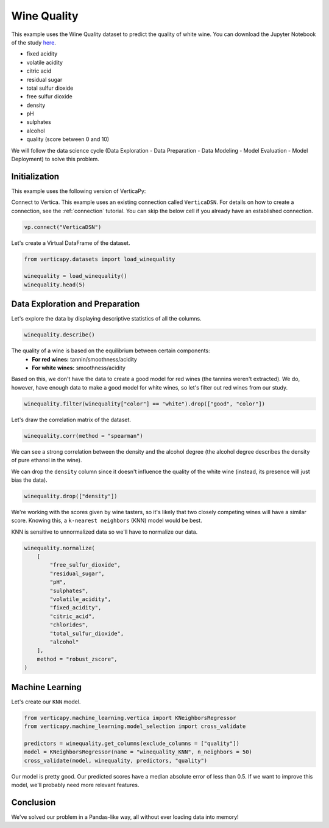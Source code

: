 .. _examples.learn.winequality:

Wine Quality
=============

This example uses the Wine Quality dataset to predict the quality of white wine. 
You can download the Jupyter Notebook of the study `here <https://github.com/vertica/VerticaPy/blob/master/examples/learn/winequality/winequality.ipynb>`_.

- fixed acidity
- volatile acidity
- citric acid
- residual sugar
- total sulfur dioxide
- free sulfur dioxide
- density
- pH
- sulphates
- alcohol
- quality (score between 0 and 10)

We will follow the data science cycle (Data Exploration - Data Preparation - Data Modeling - Model Evaluation - Model Deployment) to solve this problem.

Initialization
----------------

This example uses the following version of VerticaPy:

.. ipython:: python
    
    import verticapy as vp

    vp.__version__

Connect to Vertica. This example uses an existing connection called ``VerticaDSN``. 
For details on how to create a connection, see the :ref:`connection` tutorial.
You can skip the below cell if you already have an established connection.

.. code-block:: python
    
    vp.connect("VerticaDSN")

Let's create a Virtual DataFrame of the dataset.

.. code-block:: python

    from verticapy.datasets import load_winequality
    
    winequality = load_winequality()
    winequality.head(5)

.. ipython:: python
    :suppress:

    from verticapy.datasets import load_winequality
    winequality = load_winequality()
    res = winequality.head(5)
    html_file = open("SPHINX_DIRECTORY/figures/examples_winequality_table_head.html", "w")
    html_file.write(res._repr_html_())
    html_file.close()

.. raw:: html
    :file: SPHINX_DIRECTORY/figures/examples_winequality_table_head.html

Data Exploration and Preparation
----------------------------------

Let's explore the data by displaying descriptive statistics of all the columns.

.. code-block:: python

    winequality.describe()

.. ipython:: python
    :suppress:

    res = winequality.describe()
    html_file = open("SPHINX_DIRECTORY/figures/examples_winequality_table_describe.html", "w")
    html_file.write(res._repr_html_())
    html_file.close()

.. raw:: html
    :file: SPHINX_DIRECTORY/figures/examples_winequality_table_describe.html

The quality of a wine is based on the equilibrium between certain components:
 - **For red wines:** tannin/smoothness/acidity
 - **For white wines:** smoothness/acidity
 
Based on this, we don't have the data to create a good model for red wines (the tannins weren't extracted). 
We do, however, have enough data to make a good model for white wines, so let's filter out red wines from our study.

.. code-block:: python

    winequality.filter(winequality["color"] == "white").drop(["good", "color"])

.. ipython:: python
    :suppress:

    winequality.filter(winequality["color"] == "white").drop(["good", "color"])
    res = winequality
    html_file = open("SPHINX_DIRECTORY/figures/examples_winequality_table_filter.html", "w")
    html_file.write(res._repr_html_())
    html_file.close()

.. raw:: html
    :file: SPHINX_DIRECTORY/figures/examples_winequality_table_filter.html

Let's draw the correlation matrix of the dataset.

.. code-block:: python

    winequality.corr(method = "spearman")

.. ipython:: python
    :suppress:

    import verticapy
    verticapy.set_option("plotting_lib", "plotly")
    fig = winequality.corr(method = "spearman", width = 800, height = 800)
    fig.write_html("SPHINX_DIRECTORY/figures/examples_winequality_table_corr_matrix.html")

.. raw:: html
    :file: SPHINX_DIRECTORY/figures/examples_winequality_table_corr_matrix.html

We can see a strong correlation between the density and the alcohol degree (the alcohol degree describes the density of pure ethanol in the wine).

We can drop the ``density`` column since it doesn't influence the quality of the white wine (instead, its presence will just bias the data).

.. code-block:: python

    winequality.drop(["density"])

.. ipython:: python
    :suppress:

    winequality.drop(["density"])
    res = winequality
    html_file = open("SPHINX_DIRECTORY/figures/examples_winequality_table_drop.html", "w")
    html_file.write(res._repr_html_())
    html_file.close()

.. raw:: html
    :file: SPHINX_DIRECTORY/figures/examples_winequality_table_drop.html

We're working with the scores given by wine tasters, so it's likely that two closely competing wines will have a similar score. Knowing this, a ``k-nearest neighbors`` (KNN) model would be best.

KNN is sensitive to unnormalized data so we'll have to normalize our data.

.. code-block:: python

    winequality.normalize(
        [
            "free_sulfur_dioxide", 
            "residual_sugar", 
            "pH", 
            "sulphates", 
            "volatile_acidity", 
            "fixed_acidity",
            "citric_acid",
            "chlorides",
            "total_sulfur_dioxide",
            "alcohol"
        ],
        method = "robust_zscore",
    )


.. ipython:: python
    :suppress:

    winequality.normalize(
        [
            "free_sulfur_dioxide", 
            "residual_sugar", 
            "pH", 
            "sulphates", 
            "volatile_acidity", 
            "fixed_acidity",
            "citric_acid",
            "chlorides",
            "total_sulfur_dioxide",
            "alcohol"
        ],
        method = "robust_zscore",
    )
    res = winequality
    html_file = open("SPHINX_DIRECTORY/figures/examples_winequality_table_normalize.html", "w")
    html_file.write(res._repr_html_())
    html_file.close()

.. raw:: html
    :file: SPHINX_DIRECTORY/figures/examples_winequality_table_normalize.html

Machine Learning
-----------------

Let's create our ``KNN`` model.

.. code-block:: python

    from verticapy.machine_learning.vertica import KNeighborsRegressor
    from verticapy.machine_learning.model_selection import cross_validate

    predictors = winequality.get_columns(exclude_columns = ["quality"])
    model = KNeighborsRegressor(name = "winequality_KNN", n_neighbors = 50)
    cross_validate(model, winequality, predictors, "quality")

.. ipython:: python
    :suppress:

    from verticapy.machine_learning.vertica import KNeighborsRegressor
    from verticapy.machine_learning.model_selection import cross_validate

    predictors = winequality.get_columns(exclude_columns = ["quality"])
    model = KNeighborsRegressor(name = "winequality_KNN", n_neighbors = 50)
    res = cross_validate(model, winequality, predictors, "quality")
    html_file = open("SPHINX_DIRECTORY/figures/examples_winequality_table_ml_cv.html", "w")
    html_file.write(res._repr_html_())
    html_file.close()

.. raw:: html
    :file: SPHINX_DIRECTORY/figures/examples_winequality_table_ml_cv.html

Our model is pretty good. Our predicted scores have a median absolute error of less than 0.5. 
If we want to improve this model, we'll probably need more relevant features.

Conclusion
-----------

We've solved our problem in a Pandas-like way, all without ever loading data into memory!